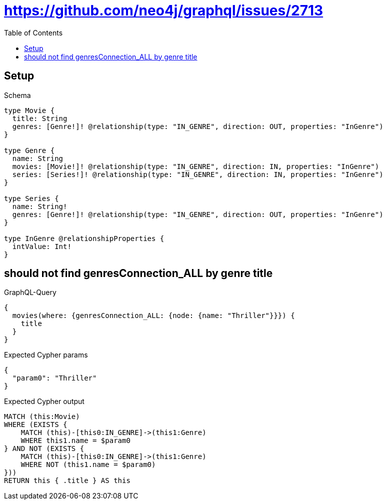 // This file was generated by the Test-Case extractor of neo4j-graphql
:toc:
:toclevels: 42

= https://github.com/neo4j/graphql/issues/2713

== Setup

.Schema
[source,graphql,schema=true]
----
type Movie {
  title: String
  genres: [Genre!]! @relationship(type: "IN_GENRE", direction: OUT, properties: "InGenre")
}

type Genre {
  name: String
  movies: [Movie!]! @relationship(type: "IN_GENRE", direction: IN, properties: "InGenre")
  series: [Series!]! @relationship(type: "IN_GENRE", direction: IN, properties: "InGenre")
}

type Series {
  name: String!
  genres: [Genre!]! @relationship(type: "IN_GENRE", direction: OUT, properties: "InGenre")
}

type InGenre @relationshipProperties {
  intValue: Int!
}
----

== should not find genresConnection_ALL by genre title

.GraphQL-Query
[source,graphql,request=true]
----
{
  movies(where: {genresConnection_ALL: {node: {name: "Thriller"}}}) {
    title
  }
}
----

.Expected Cypher params
[source,json]
----
{
  "param0": "Thriller"
}
----

.Expected Cypher output
[source,cypher]
----
MATCH (this:Movie)
WHERE (EXISTS {
    MATCH (this)-[this0:IN_GENRE]->(this1:Genre)
    WHERE this1.name = $param0
} AND NOT (EXISTS {
    MATCH (this)-[this0:IN_GENRE]->(this1:Genre)
    WHERE NOT (this1.name = $param0)
}))
RETURN this { .title } AS this
----
